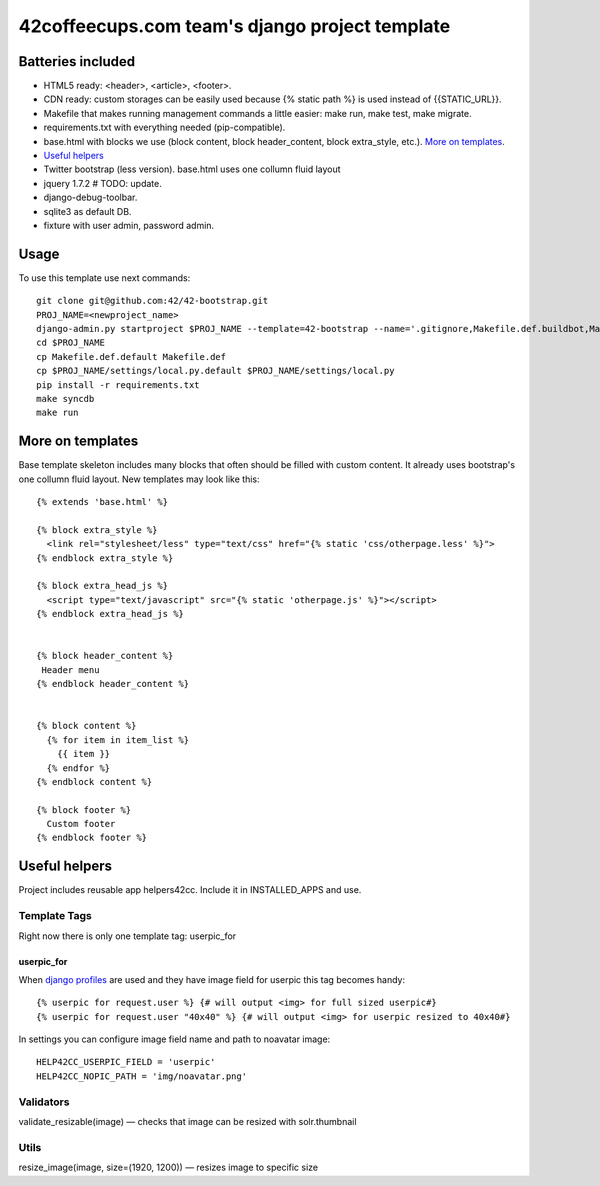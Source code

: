 ===============================================
42coffeecups.com team's django project template
===============================================

Batteries included
==================

* HTML5 ready: <header>, <article>, <footer>.
* CDN ready: custom storages can be easily used because {% static path %} is used instead of {{STATIC_URL}}.
* Makefile that makes running management commands a little easier: make run, make test, make migrate.
* requirements.txt with everything needed (pip-compatible).
* base.html with blocks we use (block content, block header_content, block extra_style, etc.). `More on templates`_.
* `Useful helpers`_
* Twitter bootstrap (less version). base.html uses one collumn fluid layout
* jquery 1.7.2  # TODO: update.
* django-debug-toolbar.
* sqlite3 as default DB.
* fixture with user admin, password admin.


Usage
=====
To use this template use next commands::
  
  git clone git@github.com:42/42-bootstrap.git
  PROJ_NAME=<newproject_name>
  django-admin.py startproject $PROJ_NAME --template=42-bootstrap --name='.gitignore,Makefile.def.buildbot,Makefile.def.default' --extension='json'
  cd $PROJ_NAME
  cp Makefile.def.default Makefile.def
  cp $PROJ_NAME/settings/local.py.default $PROJ_NAME/settings/local.py
  pip install -r requirements.txt
  make syncdb
  make run


More on templates
=================
Base template skeleton includes many blocks that often should be filled with custom content. It already uses bootstrap's one collumn fluid layout. New templates may look like this::
  
  {% extends 'base.html' %}  

  {% block extra_style %}
    <link rel="stylesheet/less" type="text/css" href="{% static 'css/otherpage.less' %}">
  {% endblock extra_style %}

  {% block extra_head_js %}
    <script type="text/javascript" src="{% static 'otherpage.js' %}"></script>
  {% endblock extra_head_js %}
  
  
  {% block header_content %}
   Header menu
  {% endblock header_content %}
  
  
  {% block content %}
    {% for item in item_list %}
      {{ item }}
    {% endfor %}
  {% endblock content %}

  {% block footer %}
    Custom footer
  {% endblock footer %}


Useful helpers
====================
Project includes reusable app helpers42cc. Include it in INSTALLED_APPS and use.


Template Tags
-------------
Right now there is only one template tag: userpic_for

userpic_for
~~~~~~~~~~~

When `django profiles`_ are used and they have image field for userpic this tag becomes handy::
  
  {% userpic for request.user %} {# will output <img> for full sized userpic#}
  {% userpic for request.user "40x40" %} {# will output <img> for userpic resized to 40x40#}

.. _django profiles: https://docs.djangoproject.com/en/1.4/topics/auth/#storing-additional-information-about-users


In settings you can configure image field name and path to noavatar image::
  
  HELP42CC_USERPIC_FIELD = 'userpic'
  HELP42CC_NOPIC_PATH = 'img/noavatar.png'


Validators
----------

validate_resizable(image) — checks that image can be resized with solr.thumbnail

Utils
-----
resize_image(image, size=(1920, 1200)) — resizes image to specific size
